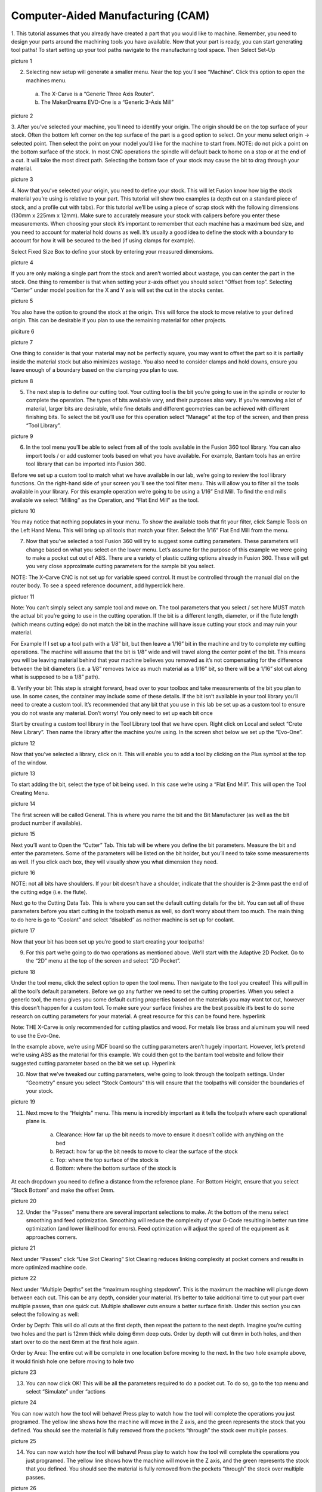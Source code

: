 Computer-Aided Manufacturing (CAM)
=================================



1. This tutorial assumes that you already have created a part that you would like to machine. Remember, you need to design your parts around the machining tools you have available. 
Now that your part is ready, you can start generating tool paths! To start setting up your tool paths navigate to the manufacturing tool space. Then Select Set-Up

picture 1

2. Selecting new setup will generate a smaller menu. Near the top you’ll see “Machine”. Click this option to open the machines menu. 
 a. The X-Carve is a “Generic Three Axis Router”. 
 b. The MakerDreams EVO-One is a “Generic 3-Axis Mill”

picture 2

3. After you’ve selected your machine, you’ll need to identify your origin. The origin should be on the top surface of your stock. Often the bottom left corner on the top surface of the part is a good option to select. On your menu select origin -> selected point. Then select the point on your model you’d like for the machine to start from. 
NOTE: do not pick a point on the bottom surface of the stock. In most CNC operations the spindle will default back to home on a stop or at the end of a cut. It will take the most direct path. Selecting the bottom face of your stock may cause the bit to drag through your material.  

picture 3

4. Now that you’ve selected your origin, you need to define your stock. This will let Fusion know how big the stock material you’re using is relative to your part. This tutorial will show two examples (a depth cut on a standard piece of stock, and a profile cut with tabs). 
For this tutorial we’ll be using a piece of scrap stock with the following dimensions (130mm x 225mm x 12mm). Make sure to accurately measure your stock with calipers before you enter these measurements. When choosing your stock it’s important to remember that each machine has a maximum bed size, and you need to account for material hold downs as well. It’s usually a good idea to define the stock with a boundary to account for how it will be secured to the bed (if using clamps for example). 

Select Fixed Size Box to define your stock by entering your measured dimensions. 

picture 4

If you are only making a single part from the stock and aren’t worried about wastage, you can center the part in the stock. One thing to remember is that when setting your z-axis offset you should select “Offset from top”. Selecting “Center” under model position for the X and Y axis will set the cut in the stocks center. 

picture 5

You also have the option to ground the stock at the origin. This will force the stock to move relative to your defined origin. This can be desirable if you plan to use the remaining material for other projects. 

piciture 6

picture 7

One thing to consider is that your material may not be perfectly square, you may want to offset the part so it is partially inside the material stock but also minimizes wastage. You also need to consider clamps and hold downs, ensure you leave enough of a boundary based on the clamping you plan to use.

picture 8

5. The next step is to define our cutting tool. Your cutting tool is the bit you’re going to use in the spindle or router to complete the operation. The types of bits available vary, and their purposes also vary. If you’re removing a lot of material, larger bits are desirable, while fine details and different geometries can be achieved with different finishing bits. To select the bit you’ll use for this operation select “Manage” at the top of the screen, and then press “Tool Library”.

picture 9

6. In the tool menu you’ll be able to select from all of the tools available in the Fusion 360 tool library. You can also import tools / or add customer tools based on what you have available. For example, Bantam tools has an entire tool library that can be imported into Fusion 360. 
 
Before we set up a custom tool to match what we have available in our lab, we’re going to review the tool library functions. On the right-hand side of your screen you’ll see the tool filter menu. This will allow you to filter all the tools available in your library. For this example operation we’re going to be using a 1/16” End Mill. To find the end mills available we select “Milling” as the Operation, and “Flat End Mill” as the tool. 

picture 10

You may notice that nothing populates in your menu. To show the available tools that fit your filter, click Sample Tools on the Left Hand Menu. This will bring up all tools that match your filter. Select the 1/16” Flat End Mill from the menu. 

7. Now that you’ve selected a tool Fusion 360 will try to suggest some cutting parameters. These parameters will change based on what you select on the lower menu. Let’s assume for the purpose of this example we were going to make a pocket cut out of ABS. There are a variety of plastic cutting options already in Fusion 360. These will get you very close approximate cutting parameters for the sample bit you select.

NOTE: The X-Carve CNC is not set up for variable speed control. It must be controlled through the manual dial on the router body. To see a speed reference document, add hyperclick here. 

pictuer 11

Note: You can’t simply select any sample tool and move on. The tool parameters that you select / set here MUST match the actual bit you’re going to use in the cutting operation. If the bit is a different length, diameter, or if the flute length (which means cutting edge) do not match the bit in the machine will have issue cutting your stock and may ruin your material.

For Example
If I set up a tool path with a 1/8” bit, but then leave a 1/16” bit in the machine and try to complete my cutting operations. The machine will assume that the bit is 1/8” wide and will travel along the center point of the bit. This means you will be leaving material behind that your machine believes you removed as it’s not compensating for the difference between the bit diameters (i.e. a 1/8” removes twice as much material as a 1/16” bit, so there will be a 1/16” slot cut along what is supposed to be a 1/8” path). 

8. Verify your bit
This step is straight forward, head over to your toolbox and take measurements of the bit you plan to use. In some cases, the container may include some of these details. If the bit isn’t available in your tool library you’ll need to create a custom tool. It’s recommended that any bit that you use in this lab be set up as a custom tool to ensure you do not waste any material. Don’t worry! You only need to set up each bit once

Start by creating a custom tool library in the Tool Library tool that we have open. Right click on Local and select “Crete New Library”. Then name the library after the machine you’re using. In the screen shot below we set up the “Evo-One”.

picture 12

Now that you’ve selected a library, click on it. This will enable you to add a tool by clicking on the Plus symbol at the top of the window. 

picture 13

To start adding the bit, select the type of bit being used. In this case we’re using a “Flat End Mill”. This will open the Tool Creating Menu. 

picture 14

The first screen will be called General. This is where you name the bit and the Bit Manufacturer (as well as the bit product number if available). 

picture 15

Next you’ll want to Open the “Cutter” Tab. This tab will be where you define the bit parameters. Measure the bit and enter the parameters. Some of the parameters will be listed on the bit holder, but you’ll need to take some measurements as well. If you click each box, they will visually show you what dimension they need. 

picture 16

NOTE: not all bits have shoulders. If your bit doesn’t have a shoulder, indicate that the shoulder is 2-3mm past the end of the cutting edge (i.e. the flute). 

Next go to the Cutting Data Tab. This is where you can set the default cutting details for the bit. You can set all of these parameters before you start cutting in the toolpath menus as well, so don’t worry about them too much. The main thing to do here is go to “Coolant” and select “disabled” as neither machine is set up for coolant.

picture 17

Now that your bit has been set up you’re good to start creating your toolpaths! 

9. For this part we’re going to do two operations as mentioned above. We’ll start with the Adaptive 2D Pocket. Go to the “2D” menu at the top of the screen and select “2D Pocket”. 

picture 18

Under the tool menu, click the select option to open the tool menu. Then navigate to the tool you created! This will pull in all the tool’s default parameters. Before we go any further we need to set the cutting properties. When you select a generic tool, the menu gives you some default cutting properties based on the materials you may want tot cut, however this doesn’t happen for a custom tool. To make sure your surface finishes are the best possible it’s best to do some research on cutting parameters for your material. A great resource for this can be found here. hyperlink

Note: THE X-Carve is only recommended for cutting plastics and wood. For metals like brass and aluminum you will need to use the Evo-One. 

In the example above, we’re using MDF board so the cutting parameters aren’t hugely important. However, let’s pretend we’re using ABS as the material for this example. We could then got to the bantam tool website and follow their suggested cutting parameter based on the bit we set up. Hyperlink

10. Now that we’ve tweaked our cutting parameters, we’re going to look through the toolpath settings. Under “Geometry” ensure you select “Stock Contours” this will ensure that the toolpaths will consider the boundaries of your stock. 

picture 19

11. Next move to the “Heights” menu. This menu is incredibly important as it tells the toolpath where each operational plane is. 

	a. Clearance: How far up the bit needs to move to ensure it doesn’t collide with anything on the bed
	b. Retract: how far up the bit needs to move to clear the surface of the stock
	c. Top: where the top surface of the stock is 
	d. Bottom: where the bottom surface of the stock is

At each dropdown you need to define a distance from the reference plane. For Bottom Height, ensure that you select “Stock Bottom” and make the offset 0mm. 

picture 20

12. Under the “Passes” menu there are several important selections to make. At the bottom of the menu select smoothing and feed optimization. Smoothing will reduce the complexity of your G-Code resulting in better run time optimization (and lower likelihood for errors). Feed optimization will adjust the speed of the equipment as it approaches corners.

picture 21

Next under “Passes” click “Use Slot Clearing” Slot Clearing reduces linking complexity at pocket corners and results in more optimized machine code. 

picture 22

Next under “Multiple Depths” set the “maximum roughing stepdown”. This is the maximum the machine will plunge down between each cut. This can be any depth, consider your material. It’s better to take additional time to cut your part over multiple passes, than one quick cut. Multiple shallower cuts ensure a better surface finish. Under this section you can select the following as well: 

Order by Depth: This will do all cuts at the first depth, then repeat the pattern to the next depth. Imagine you’re cutting two holes and the part is 12mm thick while doing 6mm deep cuts. Order by depth will cut 6mm in both holes, and then start over to do the next 6mm at the first hole again.  

Order by Area: The entire cut will be complete in one location before moving to the next. In the two hole example above, it would finish hole one before moving to hole two  

picture 23

13. You can now click OK! This will be all the parameters required to do a pocket cut. To do so, go to the top menu and select “Simulate” under “actions

picture 24

You can now watch how the tool will behave! Press play to watch how the tool will complete the operations you just programed. The yellow line shows how the machine will move in the Z axis, and the green represents the stock that you defined. You should see the material is fully removed from the pockets “through” the stock over multiple passes.

picture 25

14. You can now watch how the tool will behave! Press play to watch how the tool will complete the operations you just programed. The yellow line shows how the machine will move in the Z axis, and the green represents the stock that you defined. You should see the material is fully removed from the pockets “through” the stock over multiple passes.

picture 26

15. For the 2D contour we’ll follow many of the same steps that we did for the 2D Pocket operations. Follow the same details as shown in Steps 9 through 14 to set up your 2D Contour. Some places to note for different settings are as follows:

	a. Geometry: Under the “Tabs” menu you can specify that tabs will be left on the part ot make it easier to remove from the stock following the cut. This is important because choosing not to leave tabs will result in the part becoming free from the stock at the end of the operation. This can result in the part bouncing and colliding with the bit, ruining the fresh cut part’s edge finish. 

	b. Passes: the passes menu looks a little different for a 2D contour. You’ll still want to turn on Feed Optimization and Smoothing. Under “Multiple Depths” you can set the maximum plunge distance like all other parts. 

16. Now your part is ready to go! You can simulate the contour cut just like you did for the pockets. You’ll notice that the tabs we’re left as specified so they can easily be removed after the part has been processed. 

picture 27

17. Now that you have completed all the required cuts it’s time to export your machine code. Before you do this it is important to generate your G-Code. This will automatically run through the operations you have specified. If there are any operations that may cause issues the code will throw an error. 

picture 28

You should generate each step of the machining operation to ensure there are no issues. The code automatically generated after you specify the toolpath, but this is a good sanity check to make sure your part will be cut as intended. Generate each part by highlighting it in the action tree to the left and pressing generate under “actions”. 

18. Now we’ll generate the post process (i.e. the code that the machine will be able to read). Each machine is unique and requires that a specific post processor by used so the code can be interpreted. 

If you’re using the X-Carve and haven’t already done so go and add the Easel post process to your fusion 360 library (tutorial here). By pressing post process you’ll get the following screen.

picture 29

picture 30

19. By adding the Easel post processor to the Fusion 360 cloud account you’ll be able to select it form the drop-down menu for post configuration. Here you can also specify the file path where your code will be saved. You cans et up a folder on your desktop and make the default, or navigate to the path that Fusion specifies on your computer

If you’re using the MakerDreams EVO-One. The post processor you use is called: 
Grbl / Grbl   or   grbl.cps – Generic Grbl 

20. It’s good process to update the name of the file so it’s easy to find and change your default path to a place where you’ll be able to navigate to it. After adjusting the settings press “post”. This will generate the NC code for you to view if you’ve selected it as an option to open. Each line corresponds to an operation completed by the machine. 

picture 31

That’s it! Proceed to the next tutorial to learn how to set up the CNC and launch the GCode on either the X-Carve or Evo-One! 